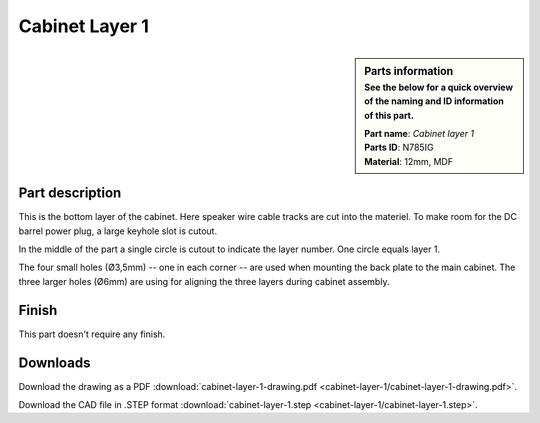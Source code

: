Cabinet Layer 1
***************

.. sidebar:: Parts information
  :subtitle: See the below for a quick overview of the naming and ID information of this part.

  | **Part name**: *Cabinet layer 1*
  | **Parts ID**: N785IG
  | **Material**: 12mm, MDF

Part description
----------------
This is the bottom layer of the cabinet. Here speaker wire cable tracks are cut into the materiel.
To make room for the DC barrel power plug, a large keyhole slot is cutout.

In the middle of the part a single circle is cutout to indicate the layer number. One circle equals layer 1.

The four small holes (Ø3,5mm) -- one in each corner -- are used when mounting the back plate to the main cabinet. The three larger holes (Ø6mm) are using for aligning the three layers during cabinet assembly.

.. image:: cabinet-layer-1/cabinet-layer-1-drawing.png
  :width: 500
  :alt: Drawing with measurements of the back panel

Finish
------
This part doesn't require any finish.

Downloads
---------

Download the drawing as a PDF :download:`cabinet-layer-1-drawing.pdf <cabinet-layer-1/cabinet-layer-1-drawing.pdf>`.

Download the CAD file in .STEP format :download:`cabinet-layer-1.step <cabinet-layer-1/cabinet-layer-1.step>`.
